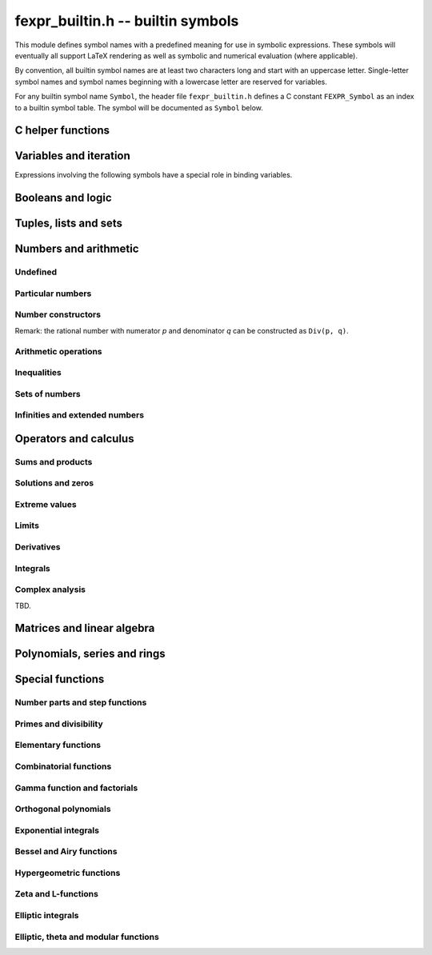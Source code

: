 .. _fexpr-builtin:

**fexpr_builtin.h** -- builtin symbols
===============================================================================

This module defines symbol names with a predefined meaning for
use in symbolic expressions. These symbols will eventually all
support LaTeX rendering as well as symbolic and numerical evaluation
(where applicable).

By convention, all builtin symbol names are at least two characters
long and start with an uppercase letter. Single-letter symbol names
and symbol names beginning with a lowercase letter are reserved for
variables.

For any builtin symbol name ``Symbol``, the header file
``fexpr_builtin.h`` defines a C constant ``FEXPR_Symbol`` as an
index to a builtin symbol table.
The symbol will be documented as ``Symbol`` below.

C helper functions
------------------------------------------------------------------------

.. function:: slong fexpr_builtin_lookup(const char * s)

    Returns the internal index used to encode the builtin symbol
    with name *s* in expressions. If *s* is not the name of a builtin
    symbol, returns -1.

.. function:: const char * fexpr_builtin_name(slong n)

    Returns a read-only pointer for a string giving the name of the
    builtin symbol with index *n*.

.. function:: slong fexpr_builtin_length(void)

    Returns the number of builtin symbols.

Variables and iteration
------------------------------------------------------------------------

Expressions involving the following symbols have a special role
in binding variables.

.. macro:: For

    Generator expression. This is a syntactical construct which does
    not represent a mathematical object on its own.
    In general, ``For(x, ...)`` defines the symbol ``x`` as a locally bound
    variable in the scope of the parent expression.
    The following arguments ``...`` specify an evaluation range,
    set or point. Their interpretation depends on the parent
    operator. The following cases are possible.

    Case 1: ``For(x, S)`` specifies iteration or comprehension for ``x``
    ranging over the values of the set ``S``.
    This interpretation is used in operators that aggregate values
    over a set. The ``For`` expression may be followed by a filter
    predicate ``P(x)`` restricting the range to a subset of ``S``.
    Examples:

        ``Set(f(x), For(x, S))`` denotes `\{f(x) : x \in S\}`.

        ``Set(f(x), For(x, S), P(x))`` denotes `\{f(x) : x \in S \operatorname{and} P(x)\}`.

        ``Sum(f(x), For(x, S))`` denotes `\sum_{x \in S} f(x)`.

        ``Sum(f(x), For(x, S), P(x))`` denotes `\sum_{x \in S, \, P(x)} f(x)`.

    Case 2: ``For(x, a, b)`` specifies that ``x`` ranges between
    the endpoints ``a`` and ``b`` in the context of ``Sum``,
    ``Product``, ``Integral``, and similar operators.
    Examples:

        ``Sum(f(n), For(n, a, b))`` denotes `\sum_{n=a}^b f(n)`.
        The iteration is empty if `b < a`.

        ``Integral(f(x), For(x, a, b))`` denotes `\int_a^b f(x) dx`,
        where the integral follows a straight-line path from *a*
        to *b*. Swapping *a* and *b* negates the value.

    Case 3: ``For(x, a)`` specifies that ``x`` approaches the
    point ``a`` in the context of ``Limit``-type operator, or
    differentiation with respect to ``x`` at the point ``a`` in the
    context of a ``Derivative``-type operator. Examples:

        ``Derivative(f(x), For(x, a))`` denotes `f'(a)`.

        ``Limit(f(x), For(x, a))`` denotes `\lim_{x \to a} f(x)`.

    Case 4: ``For(x, a, n)`` specifies differentiation with respect
    to ``x`` at the point ``a`` to order ``n`` in the context of
    a ``Derivative``-type operator. Examples:

        ``Derivative(f(x), For(x, a, n))`` denotes `f^{(n)}(a)`.

.. macro:: Where

    ``Where(f(x), Def(x, a))`` defines the symbol ``x`` as an alias for
    the expression ``a`` and evaluates the expression ``f(x)`` with
    this bound value of ``x``. This is equivalent to ``f(a)``.
    This may be rendered as `f(x) \; \operatorname{where} x = a`.

    ``Where(f(x), Def(f(t), a))`` defines the symbol ``f`` as
    a function mapping the dummy variable ``t`` to ``a``.

    ``Where(Add(a, b), Def(Tuple(a, b), T))`` is a destructuring
    assignment.

.. macro:: Def

    Definition expression. This is a syntactical construct which does
    not represent a mathematical object on its own.
    The ``Def`` expression is used only within a ``Where``-expression;
    see that documentation of that symbol for more examples.

    ``Def(x, a)`` defines the symbol ``x`` as an alias for the
    expression ``a``.

    ``Def(f(x, y, z), a)`` defines the symbol ``f`` as a function
    of three variables. The dummy variables ``x``, ``y`` and ``z``
    may appear within the expression ``a``.

.. macro:: Fun

    ``Fun(x, expr)`` defines an anonymous univariate function mapping
    the symbol ``x`` to the expression ``expr``.
    The symbol ``x`` becomes locally bound within this ``Fun``
    expression.

Booleans and logic
------------------------------------------------------------------------

.. macro:: Equal

    ``Equal(a, b)``, signifying `a = b`, is ``True`` if ``a`` and
    ``b`` represent the same object, and ``False`` otherwise.
    This operator can be called with any number of arguments,
    in which case it evaluates whether all arguments are
    equal.

.. macro:: NotEqual

    ``NotEqual(a, b)``, signifying `a \ne b`, is equivalent to
    ``Not(Equal(a, b))``.

.. macro:: True

    ``True`` is a logical constant.

.. macro:: False

    ``False`` is a logical constant.

.. macro:: Not

    ``Not(x)`` is the logical negation of ``x``.

.. macro:: And

    ``And(x, y)`` is the logical AND of ``x`` and ``y``. This function
    can be called with any number of arguments.

.. macro:: Or

    ``Or(x, y)`` is the logical OR of ``x`` and ``y``. This function
    can be called with any number of arguments.

.. macro:: Equivalent

    ``Equivalent(x, y)`` denotes the logical equivalence `x \Leftrightarrow y`.
    Semantically, this is the same as ``Equal``
    called with logical arguments.

.. macro:: Implies

    ``Implies(x, y)`` denotes the logical implication `x \implies y`.

.. macro:: Exists

    Existence quantifier.

    ``Exists(f(x), For(x, S))`` denotes `f(x) \;\text{ for some } x \in S`.

    ``Exists(f(x), For(x, S), P(x))`` denotes `f(x) \;\text{ for some } x \in S \text{ with } P(x)`.

.. macro:: All

    Universal quantifier.

    ``All(f(x), For(x, S))`` denotes `f(x) \;\text{ for all } x \in S`.

    ``All(f(x), For(x, S), P(x))`` denotes `f(x) \;\text{ for all } x \in S \text{ with } P(x)`.


.. macro:: Cases

    ``Cases(Case(f(x), P(x)), Case(g(x), Otherwise))`` denotes:

    .. math ::

        \begin{cases} f(x), & P(x)\\g(x), & \text{otherwise}\\ \end{cases}

    ``Cases(Case(f(x), P(x)), Case(g(x), Q(x)), Case(h(x), Otherwise))`` denotes:

    .. math ::

        \begin{cases} f(x), & P(x)\\g(x), & Q(x)\\h(x), & \text{otherwise}\\ \end{cases}

    If both `P(x)` and `Q(x)` are true simultaneously, no ordering is implied;
    it is assumed that `f(x)` and `g(x)` give the same value for any such `x`.
    More generally, this operator can be called with any number of case
    distinctions.

    If the *Otherwise* case is omitted, the result is undefined if neither
    predicate is true.

.. macro:: Case

    See ``Cases``.

.. macro:: Otherwise

    See ``Cases``.


Tuples, lists and sets
------------------------------------------------------------------------

.. macro:: Tuple

.. macro:: List

.. macro:: Set

.. macro:: Item

.. macro:: Element

.. macro:: NotElement

.. macro:: Length

.. macro:: Cardinality

.. macro:: Concatenation

.. macro:: Union

.. macro:: Intersection

.. macro:: SetMinus

.. macro:: Subset

.. macro:: SubsetEqual

.. macro:: CartesianProduct

.. macro:: CartesianPower

.. macro:: Subsets

    ``Subsets(S)`` is the power set `\mathscr{P}(S)` comprising
    all subsets of the set ``S``.

.. macro:: Sets

    ``Sets`` is the class `\operatorname{Sets}` of all sets.

.. macro:: Tuples

    ``Tuples`` is the class of all tuples.

    ``Tuples(S)`` is the set of all tuples with elements in the
    set ``S``.

    ``Tuples(S, n)`` is the set of all length-``n`` tuples with elements in the
    set ``S``.


Numbers and arithmetic
------------------------------------------------------------------------

Undefined
........................................................................

.. macro:: Undefined

    ``Undefined`` is the special value `\mathfrak{u}` (undefined).

Particular numbers
........................................................................

.. macro:: Pi

    ``Pi`` is the constant `\pi`.

.. macro:: NumberI

    ``NumberI`` is the imaginary unit `i`.
    The verbose name leaves ``i`` and ``I`` to be used as a
    variable names.

.. macro:: NumberE

    ``NumberE`` is the base of the natural logarithm `e`.
    The verbose name leaves ``e`` and ``E`` to be used as a variable
    names.

.. macro:: GoldenRatio

    ``GoldenRatio`` is the golden ratio `\varphi`.

.. macro:: Euler

    ``Euler`` is Euler's constant `\gamma`.

.. macro:: CatalanConstant

    ``CatalanConstant`` is Catalan's constant `G`.

.. macro:: RootOfUnity

    ``RootOfUnity(n)`` is the principal complex *n*-th root of unity `\zeta_n = e^{2 \pi i / n}`.

    ``RootOfUnity(n, k)`` is the complex *n*-th root of unity `\zeta_n^k`.

Number constructors
........................................................................

Remark: the rational number with numerator *p* and denominator *q*
can be constructed as ``Div(p, q)``.

.. macro:: Decimal

    ``Decimal(str)`` gives the rational number specified by the
    string *str* in ordinary decimal floating-point notation
    (for example ``-3.25e-725``).

Arithmetic operations
........................................................................

.. macro:: Pos

.. macro:: Neg

.. macro:: Add

.. macro:: Sub

.. macro:: Mul

.. macro:: Div

.. macro:: Pow

.. macro:: Sqrt

.. macro:: Root


Inequalities
........................................................................

.. macro:: Less

.. macro:: LessEqual

.. macro:: Greater

.. macro:: GreaterEqual

Sets of numbers
........................................................................

.. macro:: NN

    ``NN`` is the set of natural numbers (including 0), `\mathbb{N}`.

.. macro:: ZZ

    ``ZZ`` is the set of integers, `\mathbb{Z}`.

.. macro:: QQ

    ``QQ`` is the set of rational numbers, `\mathbb{Q}`.

.. macro:: RR

    ``RR`` is the set of real numbers, `\mathbb{R}`.

.. macro:: CC

    ``CC`` is the set of complex numbers, `\mathbb{C}`.

.. macro:: Primes

    ``Primes`` is the set of positive prime numbers, `\mathbb{P}`

.. macro:: IntegersGreaterEqual

    ``IntegersGreaterEqual(x)``, given an extended real number *x*,
    gives the set `\mathbb{Z}_{\ge x}`
    of integers greater than or equal to *x*.

.. macro:: IntegersLessEqual

    ``IntegersLessEqual(x)``, given an extended real number *x*,
    gives the set `\mathbb{Z}_{\le x}`
    of integers less than or equal to *x*.

.. macro:: Range

    ``Range(a, b)``, given integers *a* and *b*, gives the set
    `\{a, a+1, \ldots, b\}` of integers between *a* and *b*.
    This is the empty set if *a* is greater than *b*.

.. macro:: AlgebraicNumbers

    The set of complex algebraic numbers `\overline{\mathbb{Q}}`.

.. macro:: RealAlgebraicNumbers

    The set of real algebraic numbers `\overline{\mathbb{Q}}_{\mathbb{R}}`.

.. macro:: Interval

    ``Interval(a, b)``, given extended real numbers *a* and *b*, gives
    the closed interval `[a, b]`.

.. macro:: OpenInterval

    ``OpenInterval(a, b)``, given extended real numbers *a* and *b*, gives
    the open interval `(a, b)`.

.. macro:: ClosedOpenInterval

    ``ClosedOpenInterval(a, b)``, given extended real numbers *a* and *b*, gives
    the closed-open interval `[a, b)`.

.. macro:: OpenClosedInterval

    ``OpenClosedInterval(a, b)``, given extended real numbers *a* and *b*, gives
    the closed-open interval `(a, b]`.

.. macro:: RealBall

    ``RealBall(m, r)``, given a real number *m* and an extended real number *r*, gives the
    the closed real ball `[m \pm r]` with center *m* and radius *r*.

.. macro:: OpenRealBall

    ``OpenRealBall(m, r)``, given a real number *m* and an extended real number *r*, gives the
    the open real ball `(m \pm r)` with center *m* and radius *r*.

.. macro:: OpenComplexDisk

    ``OpenComplexDisk(m, r)``, given a complex number *m* and an extended real number *r*,
    gives the open complex disk `D(m, r)` with center *m* and radius *r*.

.. macro:: ClosedComplexDisk

    ``ClosedComplexDisk(m, r)``, given a complex number *m* and a real number *r*,
    gives the closed complex disk `\overline{D}(m, r)` with center *m* and radius *r*.

.. macro:: UpperHalfPlane

    ``UpperHalfPlane`` is the set `\mathbb{H}` of complex numbers
    with positive imaginary part.

Infinities and extended numbers
........................................................................

.. macro:: Infinity

    ``Infinity`` is the positive signed infinity `\infty`.

.. macro:: UnsignedInfinity

    ``UnsignedInfinity`` is the unsigned infinity `\tilde \infty`.

.. macro:: RealSignedInfinities

    ``RealSignedInfinities`` is the set of real signed infinities
    `\{+\infty, -\infty\}`.

.. macro:: ComplexSignedInfinities

    ``ComplexSignedInfinities`` is the set of complex signed
    infinities `\{e^{i \theta} \cdot \infty : \theta \in \mathbb{R}\}`.

.. macro:: RealInfinities

    ``RealInfinities`` is the set of real infinities (signed
    and unsigned)
    `\{+\infty, -\infty\} \cup \{\tilde \infty\}`.

.. macro:: ComplexInfinities

    ``ComplexInfinities`` is the set of complex infinities (signed
    and unsigned)
    `\{e^{i \theta} \cdot \infty : \theta \in \mathbb{R}\} \cup \{\tilde \infty\}`.

.. macro:: ExtendedRealNumbers

    ``ExtendedRealNumbers`` is the set of extended real numbers
    `\mathbb{R} \cup \{+\infty, -\infty\}`.

.. macro:: ProjectiveRealNumbers

    ``ProjectiveRealNumbers`` is the set of projectively extended real numbers
    `\mathbb{R} \cup \{\tilde \infty\}`.

.. macro:: SignExtendedComplexNumbers

    ``SignExtendedComplexNumbers`` is the set of complex numbers
    extended with signed infinities
    `\mathbb{C} \cup \{e^{i \theta} \cdot \infty : \theta \in \mathbb{R}\}`.

.. macro:: ProjectiveComplexNumbers

    ``ProjectiveComplexNumbers`` is the set of projectively
    extended complex numbers (also known as the Riemann sphere)
    `\mathbb{C} \cup \{\tilde \infty\}`.

.. macro:: RealSingularityClosure

    ``RealSingularityClosure`` is the Calcium singularity closure for real
    functions, encompassing real numbers, signed infinities,
    unsigned infinity, and *undefined* (u). This set is defined as
    `\mathbb{R}_{\text{Sing}} = \mathbb{R} \cup \{+\infty, -\infty\} \cup \{\tilde \infty\} \cup \{ \mathfrak{u} \}`.

.. macro:: ComplexSingularityClosure

    ``ComplexSingularityClosure`` is the Calcium singularity closure for complex
    functions, encompassing complex numbers, signed infinities,
    unsigned infinity, and *undefined* (u). This set is defined as
    `\mathbb{C}_{\text{Sing}} = \mathbb{C} \cup \{e^{i \theta} \cdot \infty : \theta \in \mathbb{R}\} \cup \{\tilde \infty\} \cup \{ \mathfrak{u} \}`.


Operators and calculus
------------------------------------------------------------------------

Sums and products
........................................................................

.. macro:: Sum

.. macro:: Product

.. macro:: PrimeSum

.. macro:: PrimeProduct

.. macro:: DivisorSum

.. macro:: DivisorProduct

Solutions and zeros
........................................................................

.. macro:: Zeros

.. macro:: UniqueZero

.. macro:: Solutions

.. macro:: UniqueSolution

Extreme values
........................................................................

.. macro:: Supremum

.. macro:: Infimum

.. macro:: Minimum

.. macro:: Maximum

.. macro:: ArgMin

.. macro:: ArgMax

.. macro:: ArgMinUnique

.. macro:: ArgMaxUnique

Limits
........................................................................

.. macro:: Limit

.. macro:: SequenceLimit

.. macro:: RealLimit

.. macro:: LeftLimit

.. macro:: RightLimit

.. macro:: ComplexLimit

.. macro:: MeromorphicLimit

.. macro:: SequenceLimitInferior

.. macro:: SequenceLimitSuperior

Derivatives
........................................................................

.. macro:: Derivative

.. macro:: RealDerivative

.. macro:: ComplexDerivative

.. macro:: ComplexBranchDerivative

.. macro:: MeromorphicDerivative

Integrals
........................................................................

.. macro:: Integral

Complex analysis
........................................................................

TBD.

Matrices and linear algebra
------------------------------------------------------------------------

.. macro:: Matrix

.. macro:: Matrix2x2

.. macro:: Matrix2x1

.. macro:: IdentityMatrix

.. macro:: Det

.. macro:: Spectrum

.. macro:: SingularValues

.. macro:: Matrices

.. macro:: SL2Z

.. macro:: SpecialLinearGroup

.. macro:: GeneralLinearGroup

.. macro:: HilbertMatrix


Polynomials, series and rings
------------------------------------------------------------------------

.. macro:: Pol

.. macro:: Ser

.. macro:: Coefficient

.. macro:: PolynomialDegree

.. macro:: Polynomials

.. macro:: PolynomialFractions

.. macro:: FormalPowerSeries

.. macro:: FormalLaurentSeries

.. macro:: FormalPuiseuxSeries

.. macro:: Zero

.. macro:: One

.. macro:: Characteristic

.. macro:: Rings

.. macro:: CommutativeRings

.. macro:: Fields

.. macro:: QuotientRing

.. macro:: FiniteField

Special functions
------------------------------------------------------------------------

Number parts and step functions
........................................................................

.. macro:: Abs

.. macro:: Sign

.. macro:: Re

.. macro:: Im

.. macro:: Arg

.. macro:: Conjugate

.. macro:: Csgn

.. macro:: RealAbs

.. macro:: Max

.. macro:: Min

.. macro:: Floor

.. macro:: Ceil

.. macro:: KroneckerDelta

Primes and divisibility
........................................................................

.. macro:: IsOdd

.. macro:: IsEven

.. macro:: CongruentMod

.. macro:: Divides

.. macro:: GCD

.. macro:: LCM

.. macro:: XGCD

.. macro:: IsPrime

.. macro:: Prime

.. macro:: PrimePi

.. macro:: DivisorSigma

.. macro:: MoebiusMu

.. macro:: EulerPhi

.. macro:: DiscreteLog

.. macro:: LegendreSymbol

.. macro:: JacobiSymbol

.. macro:: KroneckerSymbol

.. macro:: SquaresR

.. macro:: LiouvilleLambda


Elementary functions
........................................................................

.. macro:: Exp

.. macro:: Log

.. macro:: Sin

.. macro:: Cos

.. macro:: Tan

.. macro:: Cot

.. macro:: Sec

.. macro:: Csc

.. macro:: Sinh

.. macro:: Cosh

.. macro:: Tanh

.. macro:: Coth

.. macro:: Sech

.. macro:: Csch

.. macro:: Asin

.. macro:: Acos

.. macro:: Atan

.. macro:: Acot

.. macro:: Asec

.. macro:: Acsc

.. macro:: Asinh

.. macro:: Acosh

.. macro:: Atanh

.. macro:: Acoth

.. macro:: Asech

.. macro:: Acsch

.. macro:: Atan2

.. macro:: Sinc

.. macro:: LambertW


Combinatorial functions
........................................................................

.. macro:: SymmetricPolynomial

.. macro:: Cyclotomic

.. macro:: Fibonacci

.. macro:: BernoulliB

.. macro:: BernoulliPolynomial

.. macro:: StirlingS1

.. macro:: StirlingS2

.. macro:: EulerE

.. macro:: EulerPolynomial

.. macro:: BellNumber

.. macro:: PartitionsP

.. macro:: LandauG


Gamma function and factorials
........................................................................

.. macro:: Factorial

.. macro:: Binomial

.. macro:: Gamma

.. macro:: LogGamma

.. macro:: DoubleFactorial

.. macro:: RisingFactorial

.. macro:: FallingFactorial

.. macro:: HarmonicNumber

.. macro:: DigammaFunction

.. macro:: DigammaFunctionZero

.. macro:: BetaFunction

.. macro:: BarnesG

.. macro:: LogBarnesG

Orthogonal polynomials
........................................................................

.. macro:: ChebyshevT

.. macro:: ChebyshevU

.. macro:: LegendreP

.. macro:: JacobiP

.. macro:: HermiteH

.. macro:: LaguerreL

.. macro:: GegenbauerC

.. macro:: SphericalHarmonicY

.. macro:: LegendrePolynomialZero

.. macro:: GaussLegendreWeight

Exponential integrals
........................................................................

.. macro:: Erf

.. macro:: Erfc

.. macro:: Erfi

.. macro:: UpperGamma

.. macro:: LowerGamma

.. macro:: IncompleteBeta

.. macro:: IncompleteBetaRegularized

.. macro:: SinIntegral

.. macro:: LogIntegral

Bessel and Airy functions
........................................................................

.. macro:: AiryAi

.. macro:: AiryBi

.. macro:: AiryAiZero

.. macro:: AiryBiZero

.. macro:: BesselJ

.. macro:: BesselI

.. macro:: BesselY

.. macro:: BesselK

.. macro:: HankelH1

.. macro:: HankelH2

.. macro:: BesselJZero

.. macro:: BesselYZero

.. macro:: CoulombF

.. macro:: CoulombG

.. macro:: CoulombH

.. macro:: CoulombC

.. macro:: CoulombSigma


Hypergeometric functions
........................................................................

.. macro:: Hypergeometric0F1

.. macro:: Hypergeometric1F1

.. macro:: Hypergeometric1F2

.. macro:: Hypergeometric2F1

.. macro:: Hypergeometric2F2

.. macro:: Hypergeometric2F0

.. macro:: Hypergeometric3F2

.. macro:: HypergeometricU

.. macro:: HypergeometricUStar

.. macro:: Hypergeometric0F1Regularized

.. macro:: Hypergeometric1F1Regularized

.. macro:: Hypergeometric1F2Regularized

.. macro:: Hypergeometric2F1Regularized

.. macro:: Hypergeometric2F2Regularized

.. macro:: Hypergeometric3F2Regularized


Zeta and L-functions
........................................................................

.. macro:: RiemannZeta

.. macro:: RiemannZetaZero

.. macro:: RiemannHypothesis

.. macro:: RiemannXi

.. macro:: HurwitzZeta

.. macro:: LerchPhi

.. macro:: PolyLog

.. macro:: MultiZetaValue

.. macro:: DirichletL

.. macro:: DirichletLZero

.. macro:: DirichletLambda

.. macro:: DirichletCharacter

.. macro:: DirichletGroup

.. macro:: PrimitiveDirichletCharacters

.. macro:: GeneralizedRiemannHypothesis

.. macro:: ConreyGenerator

.. macro:: GeneralizedBernoulliB

.. macro:: StieltjesGamma

.. macro:: KeiperLiLambda

.. macro:: GaussSum

Elliptic integrals
........................................................................

.. macro:: AGM

.. macro:: EllipticK

.. macro:: EllipticE

.. macro:: EllipticPi

.. macro:: IncompleteEllipticF

.. macro:: IncompleteEllipticE

.. macro:: IncompleteEllipticPi

.. macro:: CarlsonRF

.. macro:: CarlsonRG

.. macro:: CarlsonRJ

.. macro:: CarlsonRD

.. macro:: CarlsonRC

Elliptic, theta and modular functions
........................................................................

.. macro:: JacobiTheta

.. macro:: DedekindEta

.. macro:: ModularJ

.. macro:: ModularLambda

.. macro:: EisensteinG

.. macro:: EisensteinE

.. macro:: DedekindSum

.. macro:: WeierstrassP

.. macro:: WeierstrassZeta

.. macro:: WeierstrassSigma

.. macro:: HilbertClassPolynomial

.. macro:: EulerQSeries

.. macro:: DedekindEtaEpsilon

.. macro:: ModularGroupAction

.. macro:: ModularGroupFundamentalDomain

.. macro:: ModularLambdaFundamentalDomain

.. macro:: PrimitiveReducedPositiveIntegralBinaryQuadraticForms

.. macro:: JacobiThetaEpsilon

.. macro:: JacobiThetaPermutation



.. raw:: latex

    \newpage
